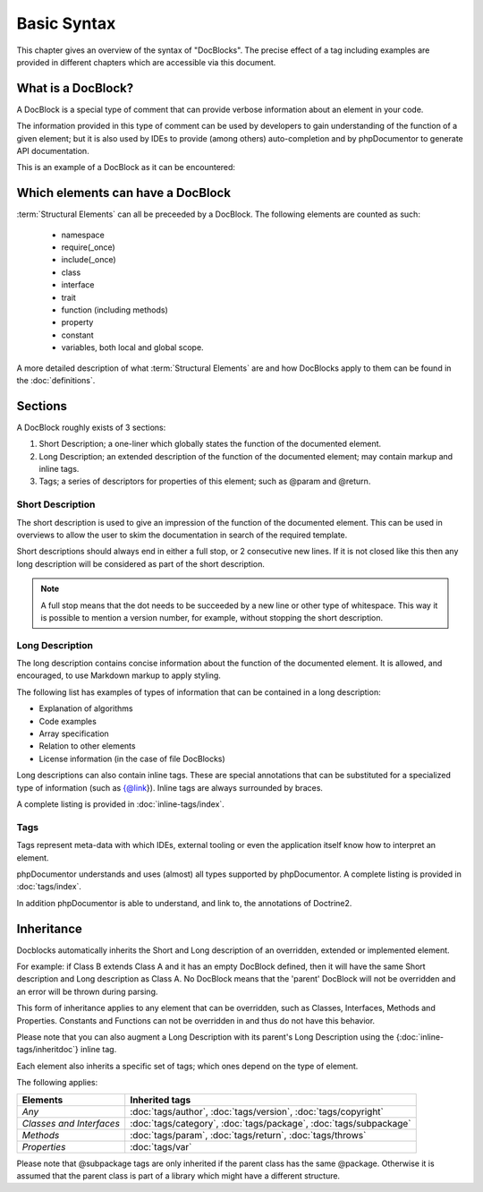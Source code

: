 Basic Syntax
============

This chapter gives an overview of the syntax of "DocBlocks".
The precise effect of a tag including examples are
provided in different chapters which are accessible via this
document.

What is a DocBlock?
-------------------

A DocBlock is a special type of comment that can provide verbose
information about an element in your code.

The information provided in this type of comment can be used by
developers to gain understanding of the function of a given
element; but it is also used by IDEs to provide (among others)
auto-completion and by phpDocumentor to generate API documentation.

This is an example of a DocBlock as it can be encountered:

.. code-block:: php
   :linenos:

    /**
     * This is the short description for a DocBlock.
     *
     * This is the long description for a DocBlock. This text may contain
     * multiple lines and even some _markdown_.
     *
     * * Markdown style lists function too
     * * Just try this out once
     *
     * The section after the long description contains the tags; which provide
     * structured meta-data concerning the given element.
     *
     * @author  Mike van Riel <mike.vanriel@naenius.com>
     *
     * @since 1.0
     *
     * @param int    $example  This is an example function/method parameter description.
     * @param string $example2 This is a second example.
     */

Which elements can have a DocBlock
----------------------------------

:term:`Structural Elements` can all be preceeded by a DocBlock. The following
elements are counted as such:

    * namespace
    * require(_once)
    * include(_once)
    * class
    * interface
    * trait
    * function (including methods)
    * property
    * constant
    * variables, both local and global scope.

A more detailed description of what :term:`Structural Elements` are and how
DocBlocks apply to them can be found in the :doc:`definitions`.

Sections
--------

A DocBlock roughly exists of 3 sections:


1. Short Description; a one-liner which globally states the
   function of the documented element.
2. Long Description; an extended description of the function of the
   documented element; may contain markup and inline tags.
3. Tags; a series of descriptors for properties of this element;
   such as @param and @return.

Short Description
~~~~~~~~~~~~~~~~~

The short description is used to give an impression of the function of the
documented element. This can be used in overviews to allow the user to skim
the documentation in search of the required template.

Short descriptions should always end in either a full stop, or 2 consecutive new
lines. If it is not closed like this then any long description will be
considered as part of the short description.

.. NOTE::

    A full stop means that the dot needs to be succeeded by a new line or other
    type of whitespace. This way it is possible to mention a version number,
    for example, without stopping the short description.

Long Description
~~~~~~~~~~~~~~~~

The long description contains concise information about the function of the
documented element. It is allowed, and encouraged, to use Markdown markup to
apply styling.

The following list has examples of types of information that can be contained
in a long description:

* Explanation of algorithms
* Code examples
* Array specification
* Relation to other elements
* License information (in the case of file DocBlocks)

Long descriptions can also contain inline tags. These are special annotations
that can be substituted for a specialized type of information (such as {@link}).
Inline tags are always surrounded by braces.

A complete listing is provided in :doc:`inline-tags/index`.

Tags
~~~~

Tags represent meta-data with which IDEs, external tooling or even the
application itself know how to interpret an element.

phpDocumentor understands and uses (almost) all types supported by phpDocumentor.
A complete listing is provided in :doc:`tags/index`.

In addition phpDocumentor is able to understand, and link to, the annotations of
Doctrine2.

Inheritance
-----------

Docblocks automatically inherits the Short and Long description of
an overridden, extended or implemented element.

For example: if Class B extends Class A and it has an empty
DocBlock defined, then it will have the same Short description and
Long description as Class A. No DocBlock means that the 'parent'
DocBlock will not be overridden and an error will be thrown during
parsing.

This form of inheritance applies to any element that can be
overridden, such as Classes, Interfaces, Methods and Properties.
Constants and Functions can not be overridden in and thus do not
have this behavior.

Please note that you can also augment a Long Description with its
parent's Long Description using the {:doc:`inline-tags/inheritdoc`} inline tag.

Each element also inherits a specific set of tags; which ones
depend on the type of element.

The following applies:

======================== ============================================================================
Elements                 Inherited tags
======================== ============================================================================
*Any*                    :doc:`tags/author`, :doc:`tags/version`, :doc:`tags/copyright`
*Classes and Interfaces* :doc:`tags/category`, :doc:`tags/package`, :doc:`tags/subpackage`
*Methods*                :doc:`tags/param`, :doc:`tags/return`, :doc:`tags/throws`
*Properties*             :doc:`tags/var`
======================== ============================================================================

Please note that @subpackage tags are only inherited if the parent
class has the same @package. Otherwise it is assumed that the
parent class is part of a library which might have a different
structure.
